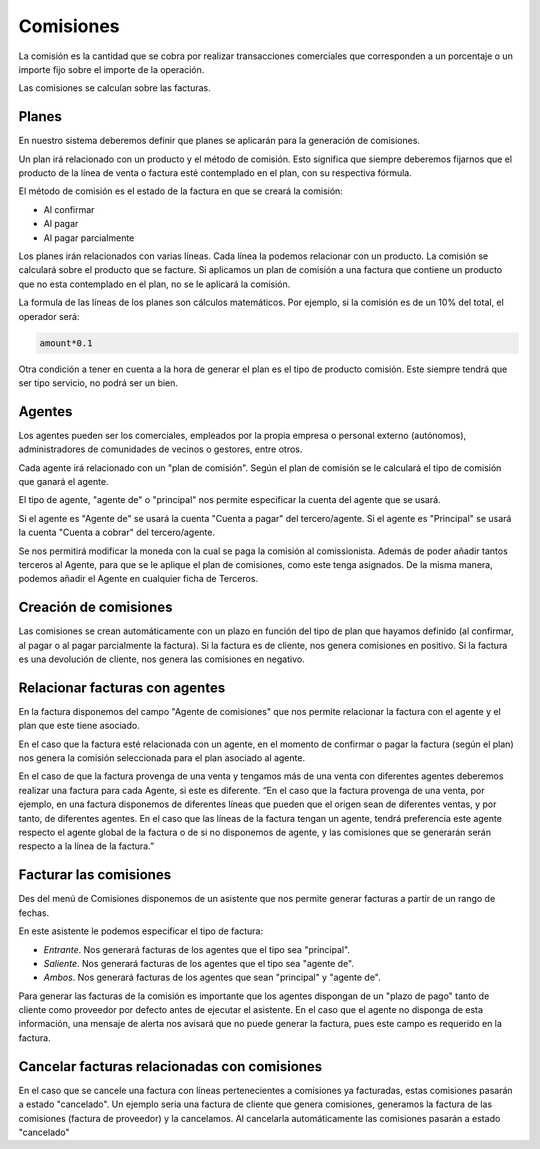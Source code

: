 ==========
Comisiones
==========

La comisión es la cantidad que se cobra por realizar transacciones comerciales
que corresponden a un porcentaje o un importe fijo sobre el importe de la 
operación.

Las comisiones se calculan sobre las facturas.

.. inheritref:: commission/commission:section:planes

Planes
======

En nuestro sistema deberemos definir que planes se aplicarán para la generación
de comisiones.

Un plan irá relacionado con un producto y el método de comisión. Esto significa 
que siempre deberemos fijarnos que el producto de la línea de venta o factura 
esté contemplado en el plan, con su respectiva fórmula. 

El método de comisión es el estado de la factura en que se creará la comisión:

* Al confirmar
* Al pagar
* Al pagar parcialmente

Los planes irán relacionados con varias líneas. Cada línea la podemos relacionar
con un producto. La comisión se calculará sobre el producto que se facture.
Si aplicamos un plan de comisión a una factura que contiene un producto que no 
esta contemplado en el plan, no se le aplicará la comisión. 

La formula de las líneas de los planes son cálculos matemáticos. Por ejemplo, 
si la comisión es de un 10% del total, el operador será:

.. code::

    amount*0.1

    
Otra condición a tener en cuenta a la hora de generar el plan es el tipo de
producto comisión. Este siempre tendrá que ser tipo servicio, no podrá ser un 
bien.

.. inheritref:: commission/commission:section:agentes

Agentes
=======
 
Los agentes pueden ser los comerciales, empleados por la propia empresa o 
personal externo (autónomos), administradores de comunidades de vecinos o 
gestores, entre otros.

Cada agente irá relacionado con un "plan de comisión". Según el plan de comisión
se le calculará el tipo de comisión que ganará el agente.

El tipo de agente, "agente de" o "principal" nos permite especificar la cuenta 
del agente que
se usará.

Si el agente es "Agente de" se usará la cuenta "Cuenta a pagar" del 
tercero/agente.
Si el agente es "Principal" se usará la cuenta "Cuenta a cobrar" del 
tercero/agente. 

Se nos permitirá modificar la moneda con la cual se paga la comisión al 
comissionista.
Además de poder añadir tantos terceros al Agente, para que se le aplique el 
plan 
de comisiones, como este tenga asignados. De la misma manera, podemos añadir el 
Agente en cualquier ficha de Terceros.

.. inheritref:: commission/commission:section:creacion_comisiones

Creación de comisiones
======================

Las comisiones se crean automáticamente con un plazo en función del tipo de 
plan 
que hayamos definido (al confirmar, al pagar o al pagar parcialmente la 
factura).
Si la factura es de cliente, nos genera comisiones en positivo. Si la factura 
es una devolución de cliente, nos genera las comisiones en negativo.

.. inheritref:: commission/commission:section:relacionar_facturas_con_agentes

Relacionar facturas con agentes
===============================

En la factura disponemos del campo "Agente de comisiones" que nos permite 
relacionar
la factura con el agente y el plan que este tiene asociado.

En el caso que la factura esté relacionada con un agente, en el momento de 
confirmar o pagar
la factura (según el plan) nos genera la comisión seleccionada para el plan 
asociado al agente.

En el caso de que la factura provenga de una venta y tengamos más de una venta 
con diferentes agentes deberemos realizar una factura para cada Agente, si este 
es diferente. 
“En el caso que la factura provenga de una venta, por ejemplo, en una factura 
disponemos
de diferentes líneas que pueden que el origen sean de diferentes ventas, y por 
tanto,
de diferentes agentes. En el caso que las líneas de la factura tengan un agente,
tendrá preferencia este agente respecto el agente global de la factura o de si 
no disponemos de agente, y las comisiones que se generarán serán respecto a la 
línea de la factura.”

.. inheritref:: commission/commission:section:facturar_comisiones

Facturar las comisiones
=======================

Des del menú de Comisiones disponemos de un asistente que nos permite generar 
facturas a partir
de un rango de fechas.

En este asistente le podemos especificar el tipo de factura:

* *Entrante*. Nos generará facturas de los agentes que el tipo sea "principal".
* *Saliente*. Nos generará facturas de los agentes que el tipo sea "agente de".
* *Ambos*. Nos generará facturas de los agentes que sean "principal" y "agente 
  de".

Para generar las facturas de la comisión es importante que los agentes 
dispongan 
de un "plazo de pago" tanto de cliente como proveedor por defecto antes de 
ejecutar el asistente.
En el caso que el agente no disponga de esta información, una mensaje de alerta 
nos avisará que no puede generar la factura, pues este campo es requerido en la 
factura.

.. inheritref:: commission/commission:section:cancelar_facturas

Cancelar facturas relacionadas con comisiones
=============================================

En el caso que se cancele una factura con líneas pertenecientes a comisiones ya 
facturadas, estas comisiones pasarán a estado "cancelado". Un ejemplo seria una 
factura de cliente que genera comisiones, generamos la factura de las 
comisiones 
(factura de proveedor) y la cancelamos. Al cancelarla automáticamente las 
comisiones pasarán a estado "cancelado"